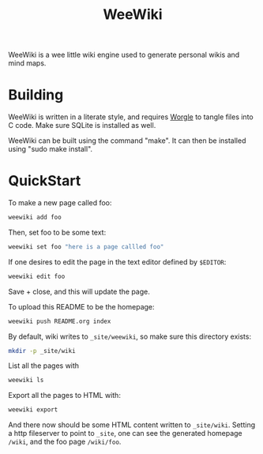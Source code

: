 #+TITLE: WeeWiki
WeeWiki is a wee little wiki engine used to generate
personal wikis and mind maps.
* Building
WeeWiki is written in a literate style, and requires
[[https://github.com/paulbatchelor/worgle][Worgle]] to
tangle files into C code. Make sure SQLite is installed
as well.

WeeWiki can be built using the command "make". It
can then be installed using "sudo make install".
* QuickStart
To make a new page called foo:

#+BEGIN_SRC sh
weewiki add foo
#+END_SRC

Then, set foo to be some text:

#+BEGIN_SRC sh
weewiki set foo "here is a page callled foo"
#+END_SRC

If one desires to edit the page in the text editor
defined by =$EDITOR=:

#+BEGIN_SRC sh
weewiki edit foo
#+END_SRC

Save + close, and this will update the page.

To upload this README to be the homepage:

#+BEGIN_SRC sh
weewiki push README.org index
#+END_SRC

By default, wiki writes to =_site/weewiki=, so make sure
this directory exists:

#+BEGIN_SRC sh
mkdir -p _site/wiki
#+END_SRC

List all the pages with

#+BEGIN_SRC sh
weewiki ls
#+END_SRC

Export all the pages to HTML with:

#+BEGIN_SRC sh
weewiki export
#+END_SRC

And there now should be some HTML content written to
=_site/wiki=. Setting a http fileserver to point to =_site=,
one can see the generated homepage =/wiki=, and the foo page
=/wiki/foo=.
